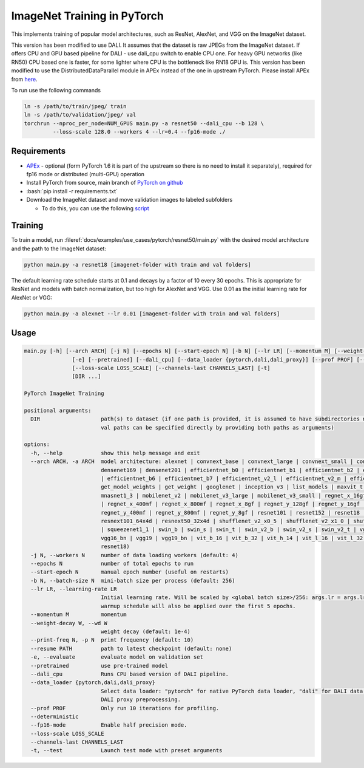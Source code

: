 ImageNet Training in PyTorch
============================

This implements training of popular model architectures, such as ResNet, AlexNet, and VGG on the ImageNet dataset.

This version has been modified to use DALI. It assumes that the dataset is raw JPEGs from the ImageNet dataset.
If offers CPU and GPU based pipeline for DALI - use dali_cpu switch to enable CPU one. For heavy GPU networks (like RN50) CPU based one is faster, for some lighter where CPU is the bottleneck like RN18 GPU is.
This version has been modified to use the DistributedDataParallel module in APEx instead of the one in upstream PyTorch. Please install APEx from `here <https://www.github.com/nvidia/apex>`_.

To run use the following commands

.. code-block:: bash

   ln -s /path/to/train/jpeg/ train
   ln -s /path/to/validation/jpeg/ val
   torchrun --nproc_per_node=NUM_GPUS main.py -a resnet50 --dali_cpu --b 128 \
            --loss-scale 128.0 --workers 4 --lr=0.4 --fp16-mode ./

Requirements
------------

.. role:: bash(code)
   :language: bash

- `APEx <https://www.github.com/nvidia/apex>`_ - optional (form PyTorch 1.6 it is part of the upstream so there is no need to install it separately), required for fp16 mode or distributed (multi-GPU) operation
- Install PyTorch from source, main branch of `PyTorch on github <https://www.github.com/pytorch/pytorch>`_
- :bash:`pip install -r requirements.txt`
- Download the ImageNet dataset and move validation images to labeled subfolders

  - To do this, you can use the following `script <https://raw.githubusercontent.com/soumith/imagenetloader.torch/master/valprep.sh>`_

Training
--------

To train a model, run :fileref:`docs/examples/use_cases/pytorch/resnet50/main.py` with the desired model architecture and the path to the ImageNet dataset:

.. code-block:: bash

   python main.py -a resnet18 [imagenet-folder with train and val folders]

The default learning rate schedule starts at 0.1 and decays by a factor of 10 every 30 epochs. This is appropriate for ResNet and models with batch normalization, but too high for AlexNet and VGG. Use 0.01 as the initial learning rate for AlexNet or VGG:

.. code-block:: bash

   python main.py -a alexnet --lr 0.01 [imagenet-folder with train and val folders]

Usage
-----

.. code-block:: bash

   main.py [-h] [--arch ARCH] [-j N] [--epochs N] [--start-epoch N] [-b N] [--lr LR] [--momentum M] [--weight-decay W] [--print-freq N] [--resume PATH]
                  [-e] [--pretrained] [--dali_cpu] [--data_loader {pytorch,dali,dali_proxy}] [--prof PROF] [--deterministic] [--fp16-mode]
                  [--loss-scale LOSS_SCALE] [--channels-last CHANNELS_LAST] [-t]
                  [DIR ...]

   PyTorch ImageNet Training

   positional arguments:
     DIR                   path(s) to dataset (if one path is provided, it is assumed to have subdirectories named "train" and "val"; alternatively, train and
                           val paths can be specified directly by providing both paths as arguments)

   options:
     -h, --help            show this help message and exit
     --arch ARCH, -a ARCH  model architecture: alexnet | convnext_base | convnext_large | convnext_small | convnext_tiny | densenet121 | densenet161 |
                           densenet169 | densenet201 | efficientnet_b0 | efficientnet_b1 | efficientnet_b2 | efficientnet_b3 | efficientnet_b4 | efficientnet_b5
                           | efficientnet_b6 | efficientnet_b7 | efficientnet_v2_l | efficientnet_v2_m | efficientnet_v2_s | get_model | get_model_builder |
                           get_model_weights | get_weight | googlenet | inception_v3 | list_models | maxvit_t | mnasnet0_5 | mnasnet0_75 | mnasnet1_0 |
                           mnasnet1_3 | mobilenet_v2 | mobilenet_v3_large | mobilenet_v3_small | regnet_x_16gf | regnet_x_1_6gf | regnet_x_32gf | regnet_x_3_2gf
                           | regnet_x_400mf | regnet_x_800mf | regnet_x_8gf | regnet_y_128gf | regnet_y_16gf | regnet_y_1_6gf | regnet_y_32gf | regnet_y_3_2gf |
                           regnet_y_400mf | regnet_y_800mf | regnet_y_8gf | resnet101 | resnet152 | resnet18 | resnet34 | resnet50 | resnext101_32x8d |
                           resnext101_64x4d | resnext50_32x4d | shufflenet_v2_x0_5 | shufflenet_v2_x1_0 | shufflenet_v2_x1_5 | shufflenet_v2_x2_0 | squeezenet1_0
                           | squeezenet1_1 | swin_b | swin_s | swin_t | swin_v2_b | swin_v2_s | swin_v2_t | vgg11 | vgg11_bn | vgg13 | vgg13_bn | vgg16 |
                           vgg16_bn | vgg19 | vgg19_bn | vit_b_16 | vit_b_32 | vit_h_14 | vit_l_16 | vit_l_32 | wide_resnet101_2 | wide_resnet50_2 (default:
                           resnet18)
     -j N, --workers N     number of data loading workers (default: 4)
     --epochs N            number of total epochs to run
     --start-epoch N       manual epoch number (useful on restarts)
     -b N, --batch-size N  mini-batch size per process (default: 256)
     --lr LR, --learning-rate LR
                           Initial learning rate. Will be scaled by <global batch size>/256: args.lr = args.lr*float(args.batch_size*args.world_size)/256. A
                           warmup schedule will also be applied over the first 5 epochs.
     --momentum M          momentum
     --weight-decay W, --wd W
                           weight decay (default: 1e-4)
     --print-freq N, -p N  print frequency (default: 10)
     --resume PATH         path to latest checkpoint (default: none)
     -e, --evaluate        evaluate model on validation set
     --pretrained          use pre-trained model
     --dali_cpu            Runs CPU based version of DALI pipeline.
     --data_loader {pytorch,dali,dali_proxy}
                           Select data loader: "pytorch" for native PyTorch data loader, "dali" for DALI data loader, or "dali_proxy" for PyTorch dataloader with
                           DALI proxy preprocessing.
     --prof PROF           Only run 10 iterations for profiling.
     --deterministic
     --fp16-mode           Enable half precision mode.
     --loss-scale LOSS_SCALE
     --channels-last CHANNELS_LAST
     -t, --test            Launch test mode with preset arguments
